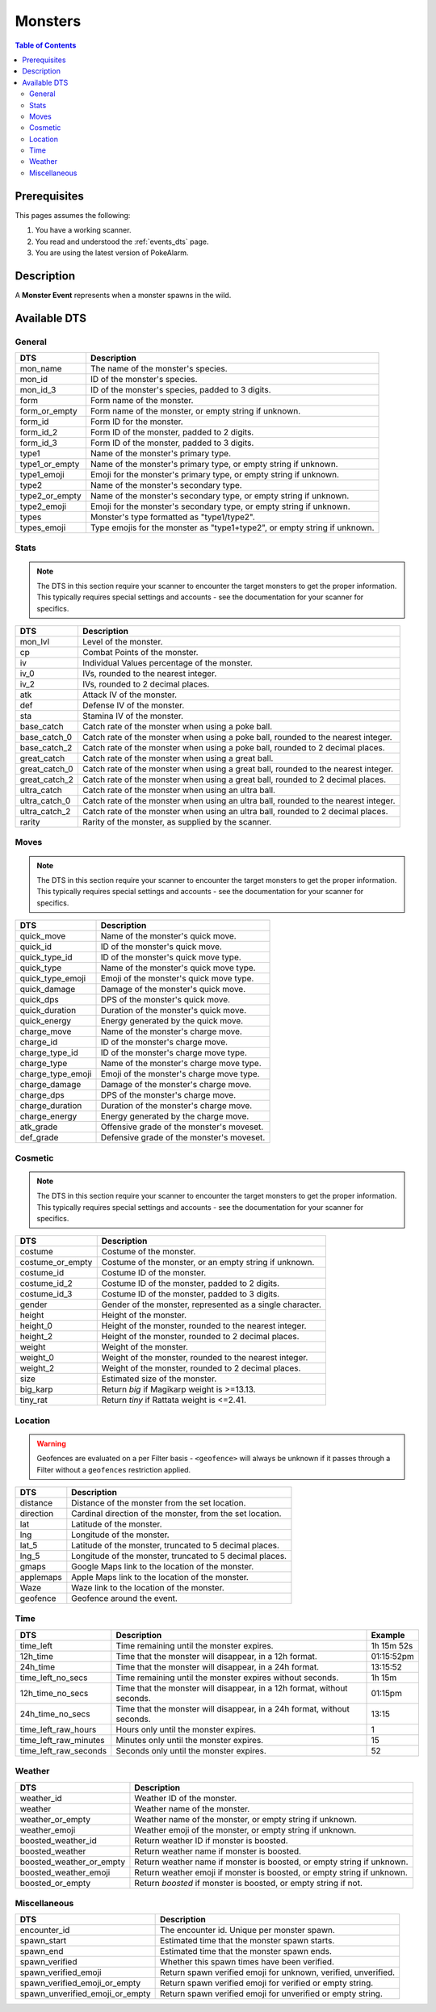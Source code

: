 Monsters
=====================================

.. contents:: Table of Contents
   :depth: 2
   :local:

Prerequisites
-------------------------------------

This pages assumes the following:

1. You have a working scanner.
2. You read and understood the :ref:`events_dts` page.
3. You are using the latest version of PokeAlarm.


Description
-------------------------------------

A **Monster Event** represents when a monster spawns in the wild.


Available DTS
-------------------------------------

General
~~~~~~~~~~~~~~~~~~~~~~~~~~~~~~~~~~~~~

=================== ==========================================================
DTS                 Description
=================== ==========================================================
mon_name            The name of the monster's species.
mon_id              ID of the monster's species.
mon_id_3            ID of the monster's species, padded to 3 digits.
form                Form name of the monster.
form_or_empty       Form name of the monster, or empty string if unknown.
form_id             Form ID for the monster.
form_id_2           Form ID of the monster, padded to 2 digits.
form_id_3           Form ID of the monster, padded to 3 digits.
type1               Name of the monster's primary type.
type1_or_empty      Name of the monster's primary type, or empty string
                    if unknown.
type1_emoji         Emoji for the monster's primary type, or empty string
                    if unknown.
type2               Name of the monster's secondary type.
type2_or_empty      Name of the monster's secondary type, or empty string
                    if unknown.
type2_emoji         Emoji for the monster's secondary type, or empty string
                    if unknown.
types               Monster's type formatted as "type1/type2".
types_emoji         Type emojis for the monster as "type1+type2", or empty
                    string if unknown.
=================== ==========================================================


Stats
~~~~~~~~~~~~~~~~~~~~~~~~~~~~~~~~~~~~~

.. note::

    The DTS in this section require your scanner to encounter the target
    monsters to get the proper information. This typically requires special
    settings and accounts - see the documentation for your scanner for
    specifics.

=================== =========================================================
DTS                 Description
=================== =========================================================
mon_lvl             Level of the monster.
cp                  Combat Points of the monster.
iv                  Individual Values percentage of the monster.
iv_0                IVs, rounded to the nearest integer.
iv_2                IVs, rounded to 2 decimal places.
atk                 Attack IV of the monster.
def                 Defense IV of the monster.
sta                 Stamina IV of the monster.
base_catch          Catch rate of the monster when using a poke ball.
base_catch_0        Catch rate of the monster when using a poke ball, rounded to the nearest integer.
base_catch_2        Catch rate of the monster when using a poke ball, rounded to 2 decimal places.
great_catch         Catch rate of the monster when using a great ball.
great_catch_0       Catch rate of the monster when using a great ball, rounded to the nearest integer.
great_catch_2       Catch rate of the monster when using a great ball, rounded to 2 decimal places.
ultra_catch         Catch rate of the monster when using an ultra ball.
ultra_catch_0       Catch rate of the monster when using an ultra ball, rounded to the nearest integer.
ultra_catch_2       Catch rate of the monster when using an ultra ball, rounded to 2 decimal places.
rarity              Rarity of the monster, as supplied by the scanner.
=================== =========================================================

Moves
~~~~~~~~~~~~~~~~~~~~~~~~~~~~~~~~~~~~~

.. note::

    The DTS in this section require your scanner to encounter the target
    monsters to get the proper information. This typically requires special
    settings and accounts - see the documentation for your scanner for
    specifics.

=================== =========================================================
DTS                 Description
=================== =========================================================
quick_move          Name of the monster's quick move.
quick_id            ID of the monster's quick move.
quick_type_id       ID of the monster's quick move type.
quick_type          Name of the monster's quick move type.
quick_type_emoji    Emoji of the monster's quick move type.
quick_damage        Damage of the monster's quick move.
quick_dps           DPS of the monster's quick move.
quick_duration      Duration of the monster's quick move.
quick_energy        Energy generated by the quick move.
charge_move         Name of the monster's charge move.
charge_id           ID of the monster's charge move.
charge_type_id      ID of the monster's charge move type.
charge_type         Name of the monster's charge move type.
charge_type_emoji   Emoji of the monster's charge move type.
charge_damage       Damage of the monster's charge move.
charge_dps          DPS of the monster's charge move.
charge_duration     Duration of the monster's charge move.
charge_energy       Energy generated by the charge move.
atk_grade           Offensive grade of the monster's moveset.
def_grade           Defensive grade of the monster's moveset.
=================== =========================================================


Cosmetic
~~~~~~~~~~~~~~~~~~~~~~~~~~~~~~~~~~~~~

.. note::

    The DTS in this section require your scanner to encounter the target
    monsters to get the proper information. This typically requires special
    settings and accounts - see the documentation for your scanner for
    specifics.

=================== ============================================================
DTS                 Description
=================== ============================================================
costume             Costume of the monster.
costume_or_empty    Costume of the monster, or an empty string if unknown.
costume_id          Costume ID of the monster.
costume_id_2        Costume ID of the monster, padded to 2 digits.
costume_id_3        Costume ID of the monster, padded to 3 digits.
gender              Gender of the monster, represented as a single character.
height              Height of the monster.
height_0            Height of the monster, rounded to the nearest integer.
height_2            Height of the monster, rounded to 2 decimal places.
weight              Weight of the monster.
weight_0            Weight of the monster, rounded to the nearest integer.
weight_2            Weight of the monster, rounded to 2 decimal places.
size                Estimated size of the monster.
big_karp            Return `big` if Magikarp weight is >=13.13.
tiny_rat            Return `tiny` if Rattata weight is <=2.41.
=================== ============================================================


Location
~~~~~~~~~~~~~~~~~~~~~~~~~~~~~~~~~~~~~

.. warning::

    Geofences are evaluated on a per Filter basis - ``<geofence>`` will
    always be unknown if it passes through a Filter without a ``geofences``
    restriction applied.

=================== ============================================================
DTS                 Description
=================== ============================================================
distance            Distance of the monster from the set location.
direction           Cardinal direction of the monster, from the set location.
lat                 Latitude of the monster.
lng                 Longitude of the monster.
lat_5               Latitude of the monster, truncated to 5 decimal places.
lng_5               Longitude of the monster, truncated to 5 decimal places.
gmaps               Google Maps link to the location of the monster.
applemaps           Apple Maps link to the location of the monster.
Waze                Waze link to the location of the monster.
geofence            Geofence around the event.
=================== ============================================================


Time
~~~~~~~~~~~~~~~~~~~~~~~~~~~~~~~~~~~~~

===================== ======================================================================= ============
DTS                   Description                                                             Example
===================== ======================================================================= ============
time_left             Time remaining until the monster expires.                               1h 15m 52s
12h_time              Time that the monster will disappear, in a 12h format.                  01:15:52pm
24h_time              Time that the monster will disappear, in a 24h format.                  13:15:52
time_left_no_secs     Time remaining until the monster expires without seconds.               1h 15m
12h_time_no_secs      Time that the monster will disappear, in a 12h format, without seconds. 01:15pm
24h_time_no_secs      Time that the monster will disappear, in a 24h format, without seconds. 13:15
time_left_raw_hours   Hours only until the monster expires.                                   1
time_left_raw_minutes Minutes only until the monster expires.                                 15
time_left_raw_seconds Seconds only until the monster expires.                                 52
===================== ======================================================================= ============


Weather
~~~~~~~~~~~~~~~~~~~~~~~~~~~~~~~~~~~~~

======================== =======================================================
DTS                      Description
======================== =======================================================
weather_id               Weather ID of the monster.
weather                  Weather name of the monster.
weather_or_empty         Weather name of the monster, or empty string if
                         unknown.
weather_emoji            Weather emoji of the monster, or empty string if
                         unknown.
boosted_weather_id       Return weather ID if monster is boosted.
boosted_weather          Return weather name if monster is boosted.
boosted_weather_or_empty Return weather name if monster is boosted, or
                         empty string if unknown.
boosted_weather_emoji    Return weather emoji if monster is boosted, or
                         empty string if unknown.
boosted_or_empty         Return `boosted` if monster is boosted, or empty
                         string if not.
======================== =======================================================


Miscellaneous
~~~~~~~~~~~~~~~~~~~~~~~~~~~~~~~~~~~~~

=============================== ==============================================================
DTS                             Description
=============================== ==============================================================
encounter_id                    The encounter id. Unique per monster spawn.
spawn_start                     Estimated time that the monster spawn starts.
spawn_end                       Estimated time that the monster spawn ends.
spawn_verified                  Whether this spawn times have been verified.
spawn_verified_emoji            Return spawn verified emoji for unknown, verified, unverified.
spawn_verified_emoji_or_empty   Return spawn verified emoji for verified or empty string.
spawn_unverified_emoji_or_empty Return spawn verified emoji for unverified or empty string.
=============================== ==============================================================
